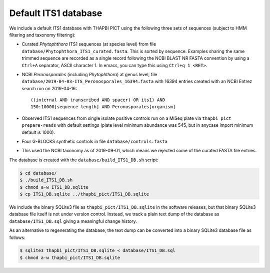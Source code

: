Default ITS1 database
=====================

We include a default ITS1 database with THAPBI PICT using the following three
sets of sequences (subject to HMM filtering and taxonomy filtering):

- Curated *Phytophthora* ITS1 sequences (at species level) from file
  ``database/Phytophthora_ITS1_curated.fasta``. This is sorted by sequence.
  Examples sharing the same trimmed sequence are recorded as a single record
  following the NCBI BLAST NR FASTA convention by using a ``Ctrl+A`` separator,
  ASCII character 1. In emacs, you can type this using ``Ctrl+q 1 <RET>``.

- NCBI *Peronosporales* (including *Phytophthora*) at genus level,
  file ``database/2019-04-03-ITS_Peronosporales_16394.fasta`` with 16394
  entries created with an NCBI Entrez search run on 2019-04-16::

      ((internal AND transcribed AND spacer) OR its1) AND
      150:10000[sequence length] AND Peronosporales[organism]

- Observed ITS1 sequences from single isolate positive controls run on a MiSeq
  plate via ``thapbi_pict prepare-reads`` with default settings (plate level
  minimum abundance was 545, but in anycase import minimum default is 1000).

- Four G-BLOCKS synthetic controls in file ``database/controls.fasta``

- This used the NCBI taxonomy as of 2019-09-01, which means we rejected some
  of the curated FASTA file entries.

The database is created with the ``database/build_ITS1_DB.sh`` script:

.. code:: console

    $ cd database/
    $ ./build_ITS1_DB.sh
    $ chmod a-w ITS1_DB.sqlite
    $ cp ITS1_DB.sqlite ../thapbi_pict/ITS1_DB.sqlite

We include the binary SQLite3 file as ``thapbi_pict/ITS1_DB.sqlite`` in the
software releases, but that binary SQLite3 database file itself is not under
version control. Instead, we track a plain text dump of the database as
``database/ITS1_DB.sql`` giving a meaningful change history.

As an alternative to regenerating the database, the text dump can be converted
into a binary SQLite3 database file as follows:

.. code:: console

   $ sqlite3 thapbi_pict/ITS1_DB.sqlite < database/ITS1_DB.sql
   $ chmod a-w thapbi_pict/ITS1_DB.sqlite
